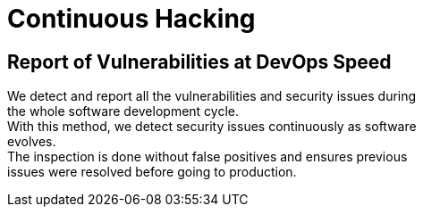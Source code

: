 :slug: use-cases/continuous/
:description: In this page we describe our Continuous Hacking service, which aims to detect and report all the vulnerabilities in your application as soon as possible. Our participation in the development life cycle allow us to continuously detect security findings in a development environment.
:keywords: Fluid Attacks, Services, Continuous Hacking, Ethical Hacking, Pentesting, Security.
:template: use-cases/continuous

= Continuous Hacking

== Report of Vulnerabilities at DevOps Speed

We detect and report all the vulnerabilities and security issues during +
the whole software development cycle. +
With this method, we detect security issues continuously as software +
evolves. +
The inspection is done without false positives and ensures previous +
issues were resolved before going to production.
